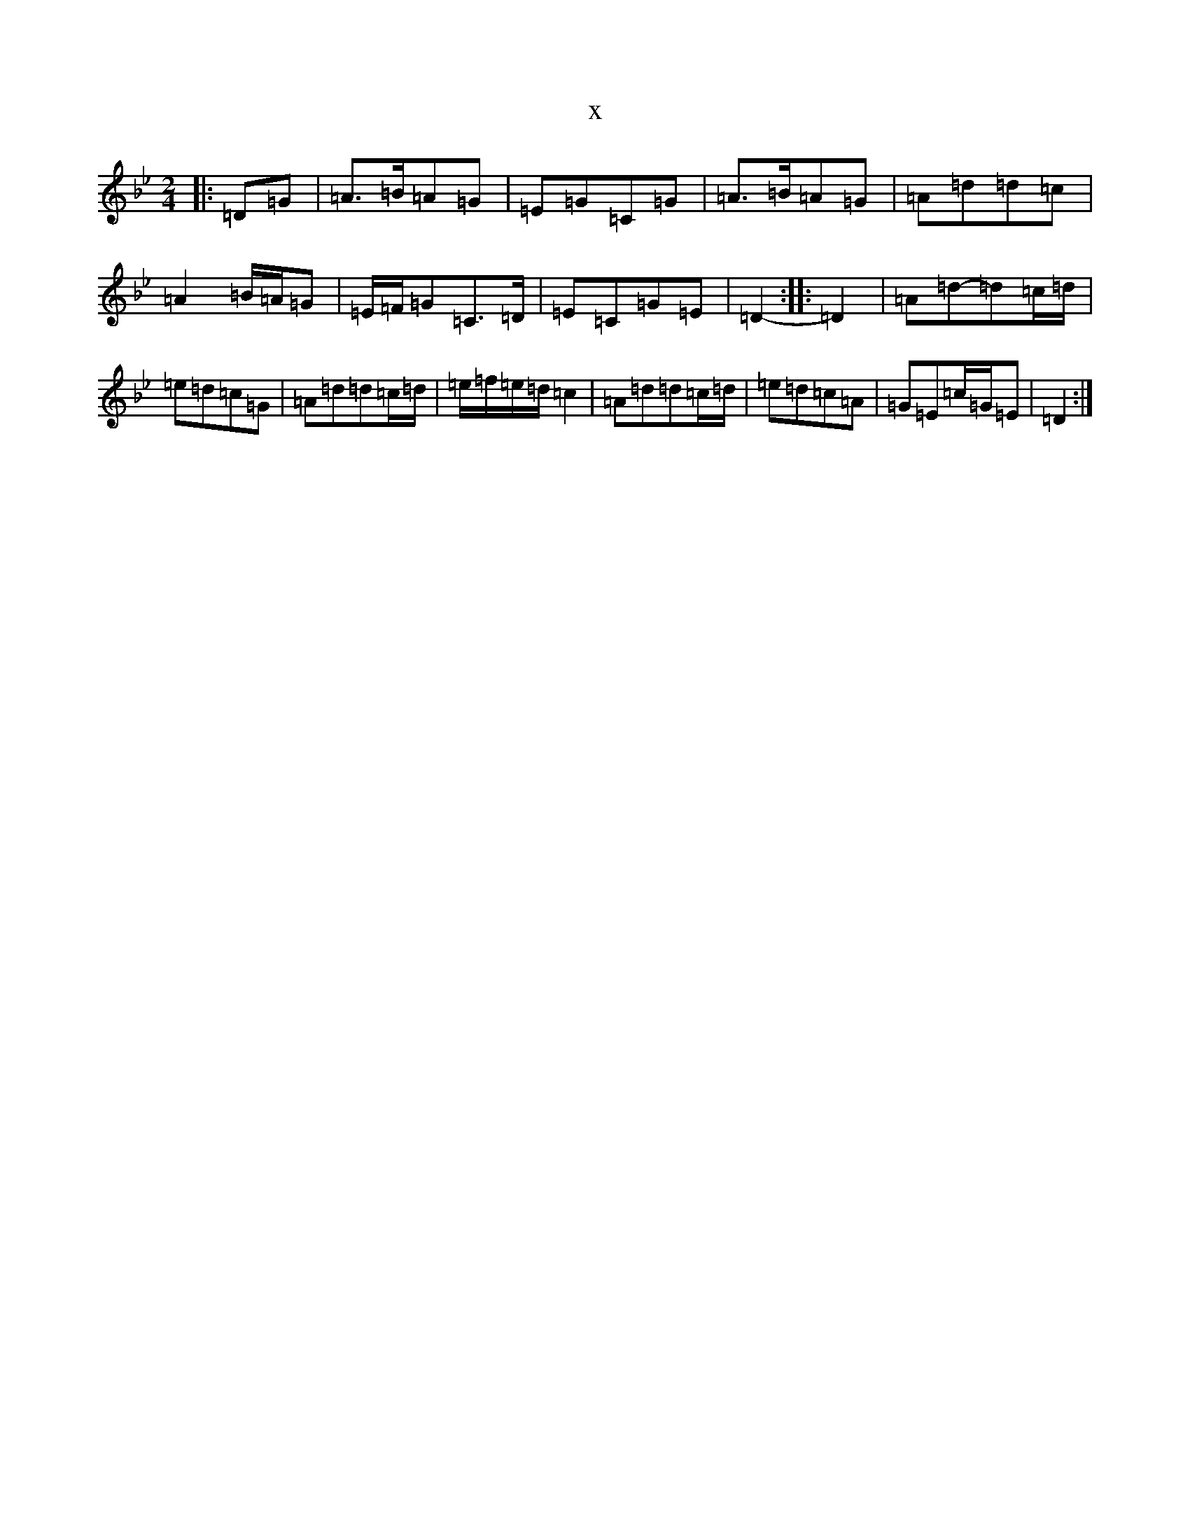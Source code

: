 X:8098
T:x
L:1/8
M:2/4
K: C Dorian
|:=D=G|=A>=B=A=G|=E=G=C=G|=A>=B=A=G|=A=d=d=c|=A2=B/2=A/2=G|=E/2=F/2=G=C>=D|=E=C=G=E|=D2-:||:=D2|=A=d-=d=c/2=d/2|=e=d=c=G|=A=d=d=c/2=d/2|=e/2=f/2=e/2=d/2=c2|=A=d=d=c/2=d/2|=e=d=c=A|=G=E=c/2=G/2=E|=D2:|